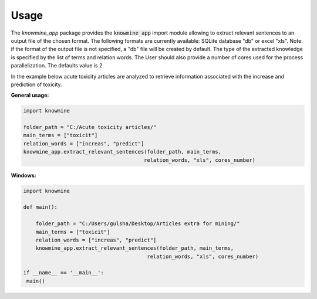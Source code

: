 Usage
=====

The `knowmine_app` package provides the :code:`knowmine_app` import module
allowing to extract relevant sentences to an output file of the chosen format. 
The following formats are currently available: SQLite database "db" or excel "xls". 
Note: if the format of the output file is not specified, a "db" file will be created
by default. 
The type of the extracted knowledge is specified by the list of terms and relation words.
The User should also provide a number of cores used for the process parallelization. 
The defaults value is 2. 

In the example below acute toxicity articles are analyzed to retrieve information 
associated with the increase and prediction of toxicity. 

**General usage:**

.. code-block:: Python

   import knowmine
   
   folder_path = "C:/Acute toxicity articles/"
   main_terms = ["toxicit"]
   relation_words = ["increas", "predict"]
   knowmine_app.extract_relevant_sentences(folder_path, main_terms, 
                                          relation_words, "xls", cores_number)

**Windows:**

.. code-block:: Python

   import knowmine

   def main():

       folder_path = "C:/Users/gulsha/Desktop/Articles extra for mining/"
       main_terms = ["toxicit"]
       relation_words = ["increas", "predict"]
       knowmine_app.extract_relevant_sentences(folder_path, main_terms,
                                           relation_words, "xls", cores_number)

   if __name__ == '__main__':
    main() 